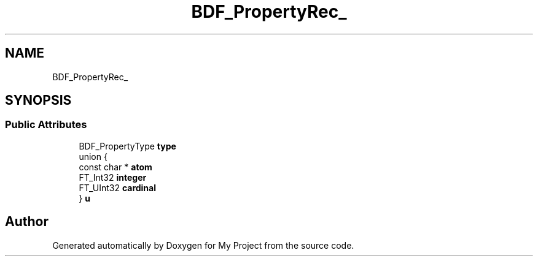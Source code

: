 .TH "BDF_PropertyRec_" 3 "Wed Feb 1 2023" "Version Version 0.0" "My Project" \" -*- nroff -*-
.ad l
.nh
.SH NAME
BDF_PropertyRec_
.SH SYNOPSIS
.br
.PP
.SS "Public Attributes"

.in +1c
.ti -1c
.RI "BDF_PropertyType \fBtype\fP"
.br
.ti -1c
.RI "union {"
.br
.ti -1c
.RI "   const char * \fBatom\fP"
.br
.ti -1c
.RI "   FT_Int32 \fBinteger\fP"
.br
.ti -1c
.RI "   FT_UInt32 \fBcardinal\fP"
.br
.ti -1c
.RI "} \fBu\fP"
.br
.in -1c

.SH "Author"
.PP 
Generated automatically by Doxygen for My Project from the source code\&.
